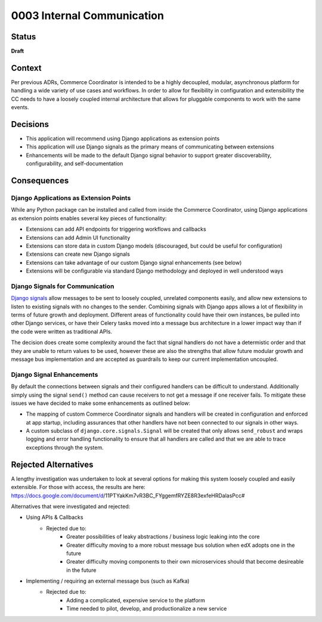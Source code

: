 ###########################
0003 Internal Communication
###########################

Status
******

**Draft**


Context
*******

Per previous ADRs, Commerce Coordinator is intended to be a highly decoupled, modular, asynchronous platform for handling a wide variety of use cases and workflows. In order to allow for flexibility in configuration and extensibility the CC needs to have a loosely coupled internal architecture that allows for pluggable components to work with the same events.


Decisions
*********

- This application will recommend using Django applications as extension points
- This application will use Django signals as the primary means of communicating between extensions
- Enhancements will be made to the default Django signal behavior to support greater discoverability, configurability, and self-documentation


Consequences
************

Django Applications as Extension Points
=======================================

While any Python package can be installed and called from inside the Commerce Coordinator, using Django applications as extension points enables several key pieces of functionality:

- Extensions can add API endpoints for triggering workflows and callbacks
- Extensions can add Admin UI functionality
- Extensions can store data in custom Django models (discouraged, but could be useful for configuration)
- Extensions can create new Django signals
- Extensions can take advantage of our custom Django signal enhancements (see below)
- Extensions will be configurable via standard Django methodology and deployed in well understood ways


Django Signals for Communication
================================

`Django signals`_ allow messages to be sent to loosely coupled, unrelated components easily, and allow new extensions to listen to existing signals with no changes to the sender. Combining signals with Django apps allows a lot of flexibility in terms of future growth and deployment. Different areas of functionality could have their own instances, be pulled into other Django services, or have their Celery tasks moved into a message bus architecture in a lower impact way than if the code were written as traditional APIs.

The decision does create some complexity around the fact that signal handlers do not have a determistic order and that they are unable to return values to be used, however these are also the strengths that allow future modular growth and message bus implementation and are accepted as guardrails to keep our current implementation uncoupled.


.. _Django signals: https://docs.djangoproject.com/en/3.2/topics/signals/


Django Signal Enhancements
==========================

By default the connections between signals and their configured handlers can be difficult to understand. Additionally simply using the signal ``send()`` method can cause receivers to not get a message if one receiver fails. To mitigate these issues we have decided to make some enhancements as outlined below:

- The mapping of custom Commerce Coordinator signals and handlers will be created in configuration and enforced at app startup, including assurances that other handlers have not been connected to our signals in other ways.
- A custom subclass of ``django.core.signals.Signal`` will be created that only allows ``send_robust`` and wraps logging and error handling functionality to ensure that all handlers are called and that we are able to trace exceptions through the system.


Rejected Alternatives
*********************

A lengthy investigation was undertaken to look at several options for making this system loosely coupled and easily extensible. For those with access, the results are here: https://docs.google.com/document/d/11PTYakKm7vR3BC_FYggemfRYZE8R3exfeHRDalasPcc#

Alternatives that were investigated and rejected:

- Using APIs & Callbacks
    - Rejected due to:
        - Greater possibilities of leaky abstractions / business logic leaking into the core
        - Greater difficulty moving to a more robust message bus solution when edX adopts one in the future
        - Greater difficulty moving components to their own microservices should that become desireable in the future
- Implementing / requiring an external message bus (such as Kafka)
    - Rejected due to:
        - Adding a complicated, expensive service to the platform
        - Time needed to pilot, develop, and productionalize a new service

